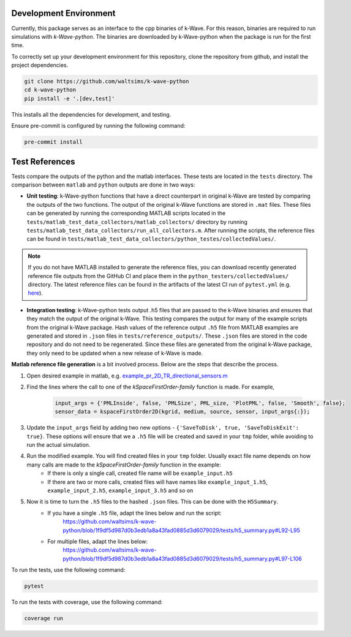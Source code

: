 Development Environment
=======================

Currently, this package serves as an interface to the cpp binaries of k-Wave.
For this reason, binaries are required to run simulations with `k-Wave-python`.
The binaries are downloaded by k-Wave-python when the package is run for the first time.

To correctly set up your development environment for this repository, clone the repository from github, and install the project dependencies.

.. code-block:: bash

    git clone https://github.com/waltsims/k-wave-python
    cd k-wave-python
    pip install -e '.[dev,test]' 

This installs all the dependencies for development, and testing.

Ensure pre-commit is configured by running the following command:

.. code-block:: bash

    pre-commit install

Test References
=======================

Tests compare the outputs of the python and the matlab interfaces.
These tests are located in the ``tests`` directory. The comparison between ``matlab`` and ``python`` outputs are done in two ways:

- **Unit testing**: k-Wave-python functions that have a direct counterpart in original k-Wave are tested by comparing the outputs of the two functions.
  The output of the original k-Wave functions are stored in ``.mat`` files.
  These files can be generated by running the corresponding MATLAB scripts located in the ``tests/matlab_test_data_collectors/matlab_collectors/`` directory by running ``tests/matlab_test_data_collectors/run_all_collectors.m``.
  After running the scripts, the reference files can be found in ``tests/matlab_test_data_collectors/python_testes/collectedValues/``.
 
.. note::
    If you do not have MATLAB installed to generate the reference files, you can download recently generated reference file outputs from the GitHub CI and place them in the ``python_testers/collectedValues/`` directory.
    The latest reference files can be found in the artifacts of the latest CI run of ``pytest.yml`` (e.g. `here <https://github.com/waltsims/k-wave-python/actions/runs/7770639710/artifacts/1217868112>`_).

- **Integration testing**: k-Wave-python tests output .h5 files that are passed to the k-Wave binaries and ensures that they match the output of the original k-Wave.
  This testing compares the output for many of the example scripts from the original k-Wave package.
  Hash values of the reference output ``.h5`` file from MATLAB examples are generated and stored in ``.json`` files in ``tests/reference_outputs/``.
  These ``.json`` files are stored in the code repository and do not need to be regenerated.
  Since these files are generated from the original k-Wave package, they only need to be updated when a new release of k-Wave is made.

**Matlab reference file generation** is a bit involved process. Below are the steps that describe the process.

#. Open desired example in matlab, e.g. `example_pr_2D_TR_directional_sensors.m <https://github.com/ucl-bug/k-wave/blob/main/k-Wave/examples/example_pr_2D_TR_directional_sensors.m>`_
#. Find the lines where the call to one of the `kSpaceFirstOrder-family` function is made. For example,

    .. code-block:: python
    
        input_args = {'PMLInside', false, 'PMLSize', PML_size, 'PlotPML', false, 'Smooth', false};
        sensor_data = kspaceFirstOrder2D(kgrid, medium, source, sensor, input_args{:});

#. Update the ``input_args`` field by adding two new options - ``{'SaveToDisk', true, 'SaveToDiskExit': true}``. These options will ensure that we a ``.h5`` file will be created and saved in your ``tmp`` folder, while avoiding to run the actual simulation.
#. Run the modified example. You will find created files in your ``tmp`` folder. Usually exact file name depends on how many calls are made to the `kSpaceFirstOrder-family` function in the example:
    * If there is only a single call, created file name will be ``example_input.h5``
    * If there are two or more calls, created files will have names like ``example_input_1.h5``, ``example_input_2.h5``, ``example_input_3.h5`` and so on
#. Now it is time to turn the ``.h5`` files to the hashed ``.json`` files. This can be done with the ``H5Summary``.
    * If you have a single ``.h5`` file, adapt the lines below and run the script:
        https://github.com/waltsims/k-wave-python/blob/1f9df5d987d0b3edb1a8a43fad0885d3d6079029/tests/h5_summary.py#L92-L95
    * For multiple files, adapt the lines below:
        https://github.com/waltsims/k-wave-python/blob/1f9df5d987d0b3edb1a8a43fad0885d3d6079029/tests/h5_summary.py#L97-L106


To run the tests, use the following command:    

.. code-block:: bash

    pytest 

To run the tests with coverage, use the following command:

.. code-block:: bash

    coverage run
